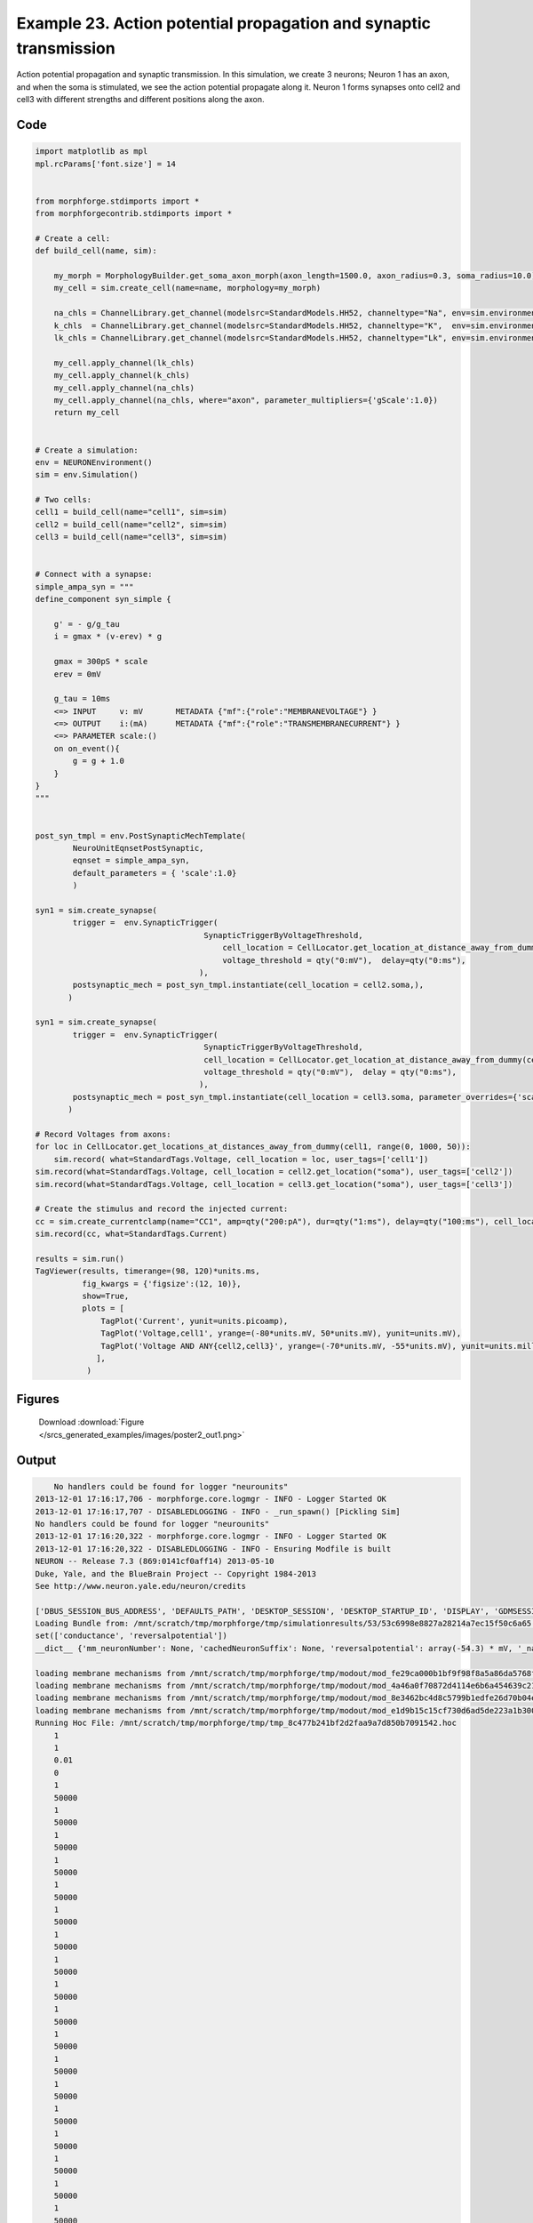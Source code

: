 
.. _example_poster2:

Example 23. Action potential propagation and synaptic transmission
==================================================================


Action potential propagation and synaptic transmission.
In this simulation, we create 3 neurons; Neuron 1 has an axon, and when the
soma is stimulated, we see the action potential propagate along it. Neuron 1
forms synapses onto cell2 and cell3 with different strengths and different
positions along the axon.

Code
~~~~

.. code-block:: python

    
    
    
    
    
    
    
    
    
    import matplotlib as mpl
    mpl.rcParams['font.size'] = 14
    
    
    from morphforge.stdimports import *
    from morphforgecontrib.stdimports import *
    
    # Create a cell:
    def build_cell(name, sim):
    
        my_morph = MorphologyBuilder.get_soma_axon_morph(axon_length=1500.0, axon_radius=0.3, soma_radius=10.0)
        my_cell = sim.create_cell(name=name, morphology=my_morph)
    
        na_chls = ChannelLibrary.get_channel(modelsrc=StandardModels.HH52, channeltype="Na", env=sim.environment)
        k_chls  = ChannelLibrary.get_channel(modelsrc=StandardModels.HH52, channeltype="K",  env=sim.environment)
        lk_chls = ChannelLibrary.get_channel(modelsrc=StandardModels.HH52, channeltype="Lk", env=sim.environment)
    
        my_cell.apply_channel(lk_chls)
        my_cell.apply_channel(k_chls)
        my_cell.apply_channel(na_chls)
        my_cell.apply_channel(na_chls, where="axon", parameter_multipliers={'gScale':1.0})
        return my_cell
    
    
    # Create a simulation:
    env = NEURONEnvironment()
    sim = env.Simulation()
    
    # Two cells:
    cell1 = build_cell(name="cell1", sim=sim)
    cell2 = build_cell(name="cell2", sim=sim)
    cell3 = build_cell(name="cell3", sim=sim)
    
    
    # Connect with a synapse:
    simple_ampa_syn = """
    define_component syn_simple {
    
        g' = - g/g_tau
        i = gmax * (v-erev) * g
    
        gmax = 300pS * scale
        erev = 0mV
    
        g_tau = 10ms
        <=> INPUT     v: mV       METADATA {"mf":{"role":"MEMBRANEVOLTAGE"} }
        <=> OUTPUT    i:(mA)      METADATA {"mf":{"role":"TRANSMEMBRANECURRENT"} }
        <=> PARAMETER scale:()
        on on_event(){
            g = g + 1.0
        }
    }
    """
    
    
    post_syn_tmpl = env.PostSynapticMechTemplate(
            NeuroUnitEqnsetPostSynaptic,
            eqnset = simple_ampa_syn,
            default_parameters = { 'scale':1.0}
            )
    
    syn1 = sim.create_synapse(
            trigger =  env.SynapticTrigger(
                                        SynapticTriggerByVoltageThreshold,
                                            cell_location = CellLocator.get_location_at_distance_away_from_dummy(cell1, 300),
                                            voltage_threshold = qty("0:mV"),  delay=qty("0:ms"), 
                                       ),
            postsynaptic_mech = post_syn_tmpl.instantiate(cell_location = cell2.soma,), 
           )
    
    syn1 = sim.create_synapse(
            trigger =  env.SynapticTrigger(
                                        SynapticTriggerByVoltageThreshold,
                                        cell_location = CellLocator.get_location_at_distance_away_from_dummy(cell1, 700),
                                        voltage_threshold = qty("0:mV"),  delay = qty("0:ms"),
                                       ),
            postsynaptic_mech = post_syn_tmpl.instantiate(cell_location = cell3.soma, parameter_overrides={'scale':2.0} )  
           )
    
    # Record Voltages from axons:
    for loc in CellLocator.get_locations_at_distances_away_from_dummy(cell1, range(0, 1000, 50)):
        sim.record( what=StandardTags.Voltage, cell_location = loc, user_tags=['cell1'])
    sim.record(what=StandardTags.Voltage, cell_location = cell2.get_location("soma"), user_tags=['cell2'])
    sim.record(what=StandardTags.Voltage, cell_location = cell3.get_location("soma"), user_tags=['cell3'])
    
    # Create the stimulus and record the injected current:
    cc = sim.create_currentclamp(name="CC1", amp=qty("200:pA"), dur=qty("1:ms"), delay=qty("100:ms"), cell_location=cell1.get_location("soma"))
    sim.record(cc, what=StandardTags.Current)
    
    results = sim.run()
    TagViewer(results, timerange=(98, 120)*units.ms,
              fig_kwargs = {'figsize':(12, 10)},
              show=True,
              plots = [
                  TagPlot('Current', yunit=units.picoamp),
                  TagPlot('Voltage,cell1', yrange=(-80*units.mV, 50*units.mV), yunit=units.mV),
                  TagPlot('Voltage AND ANY{cell2,cell3}', yrange=(-70*units.mV, -55*units.mV), yunit=units.millivolt),
                 ],
               )
    
    
    




Figures
~~~~~~~~


.. figure:: /srcs_generated_examples/images/poster2_out1.png
    :width: 3in
    :figwidth: 4in

    Download :download:`Figure </srcs_generated_examples/images/poster2_out1.png>`






Output
~~~~~~

.. code-block:: bash

        No handlers could be found for logger "neurounits"
    2013-12-01 17:16:17,706 - morphforge.core.logmgr - INFO - Logger Started OK
    2013-12-01 17:16:17,707 - DISABLEDLOGGING - INFO - _run_spawn() [Pickling Sim]
    No handlers could be found for logger "neurounits"
    2013-12-01 17:16:20,322 - morphforge.core.logmgr - INFO - Logger Started OK
    2013-12-01 17:16:20,322 - DISABLEDLOGGING - INFO - Ensuring Modfile is built
    NEURON -- Release 7.3 (869:0141cf0aff14) 2013-05-10
    Duke, Yale, and the BlueBrain Project -- Copyright 1984-2013
    See http://www.neuron.yale.edu/neuron/credits
    
    ['DBUS_SESSION_BUS_ADDRESS', 'DEFAULTS_PATH', 'DESKTOP_SESSION', 'DESKTOP_STARTUP_ID', 'DISPLAY', 'GDMSESSION', 'GNOME_KEYRING_CONTROL', 'GNOME_KEYRING_PID', 'GREP_COLOR', 'GREP_OPTIONS', 'GRIN_ARGS', 'GTK_MODULES', 'HOME', 'INFANDANGO_CONFIGFILE', 'INFANDANGO_ROOT', 'LANG', 'LANGUAGE', 'LC_CTYPE', 'LD_LIBRARY_PATH', 'LESS', 'LOGNAME', 'LSCOLORS', 'MANDATORY_PATH', 'MREORG_CONFIG', 'OLDPWD', 'PAGER', 'PATH', 'PWD', 'PYTHONPATH', 'SHELL', 'SHLVL', 'SSH_AGENT_PID', 'SSH_AUTH_SOCK', 'TERM', 'TEXTDOMAIN', 'TEXTDOMAINDIR', 'UBUNTU_MENUPROXY', 'USER', 'WINDOWID', 'XAUTHORITY', 'XDG_CONFIG_DIRS', 'XDG_DATA_DIRS', 'XDG_RUNTIME_DIR', 'XDG_SEAT_PATH', 'XDG_SESSION_COOKIE', 'XDG_SESSION_PATH', 'XTERM_LOCALE', 'XTERM_SHELL', 'XTERM_VERSION', '_', '_JAVA_AWT_WM_NONREPARENTING']
    Loading Bundle from: /mnt/scratch/tmp/morphforge/tmp/simulationresults/53/53c6998e8827a28214a7ec15f50c6a65.bundle (48k) : 0.987 seconds
    set(['conductance', 'reversalpotential'])
    __dict__ {'mm_neuronNumber': None, 'cachedNeuronSuffix': None, 'reversalpotential': array(-54.3) * mV, '_name': 'LkChl', '_simulation': None, 'conductance': array(3.0) * s**3*A**2/(kg*m**4)}
    
    loading membrane mechanisms from /mnt/scratch/tmp/morphforge/tmp/modout/mod_fe29ca000b1bf9f98f8a5a86da5768f4.so
    loading membrane mechanisms from /mnt/scratch/tmp/morphforge/tmp/modout/mod_4a46a0f70872d4114e6b6a454639c210.so
    loading membrane mechanisms from /mnt/scratch/tmp/morphforge/tmp/modout/mod_8e3462bc4d8c5799b1edfe26d70b04ec.so
    loading membrane mechanisms from /mnt/scratch/tmp/morphforge/tmp/modout/mod_e1d9b15c15cf730d6ad5de223a1b3007.so
    Running Hoc File: /mnt/scratch/tmp/morphforge/tmp/tmp_8c477b241bf2d2faa9a7d850b7091542.hoc
    	1 
    	1 
    	0.01 
    	0 
    	1 
    	50000 
    	1 
    	50000 
    	1 
    	50000 
    	1 
    	50000 
    	1 
    	50000 
    	1 
    	50000 
    	1 
    	50000 
    	1 
    	50000 
    	1 
    	50000 
    	1 
    	50000 
    	1 
    	50000 
    	1 
    	50000 
    	1 
    	50000 
    	1 
    	50000 
    	1 
    	50000 
    	1 
    	50000 
    	1 
    	50000 
    	1 
    	50000 
    	1 
    	50000 
    	1 
    	50000 
    	1 
    	50000 
    	1 
    	50000 
    	1 
    	50000 
    	1 
    Running Simulation
    Time for Extracting Data: (23 records) 0.0401768684387
    Running simulation : 3.909 seconds
    Size of results file: 0.6 (MB)
    Post-processing : 0.055 seconds
    Entire load-run-save time : 4.952 seconds
    Suceeded
    ['DBUS_SESSION_BUS_ADDRESS', 'DEFAULTS_PATH', 'DESKTOP_SESSION', 'DESKTOP_STARTUP_ID', 'DISPLAY', 'GDMSESSION', 'GNOME_KEYRING_CONTROL', 'GNOME_KEYRING_PID', 'GREP_COLOR', 'GREP_OPTIONS', 'GRIN_ARGS', 'GTK_MODULES', 'HOME', 'INFANDANGO_CONFIGFILE', 'INFANDANGO_ROOT', 'LANG', 'LANGUAGE', 'LC_CTYPE', 'LESS', 'LOGNAME', 'LSCOLORS', 'MANDATORY_PATH', 'MREORG_CONFIG', 'OLDPWD', 'PAGER', 'PATH', 'PWD', 'PYTHONPATH', 'SHELL', 'SHLVL', 'SSH_AGENT_PID', 'SSH_AUTH_SOCK', 'TERM', 'TEXTDOMAIN', 'TEXTDOMAINDIR', 'UBUNTU_MENUPROXY', 'USER', 'WINDOWID', 'XAUTHORITY', 'XDG_CONFIG_DIRS', 'XDG_DATA_DIRS', 'XDG_RUNTIME_DIR', 'XDG_SEAT_PATH', 'XDG_SESSION_COOKIE', 'XDG_SESSION_PATH', 'XTERM_LOCALE', 'XTERM_SHELL', 'XTERM_VERSION', '_', '_JAVA_AWT_WM_NONREPARENTING']
    <Parameter [id:56178448] Symbol: 'scale' >
    scale
    iii 1.0 dimensionless <class 'quantities.quantity.Quantity'>
    iiii 1.0 <type 'float'>
    Output <StateVariable [id:56249808] Symbol: 'g' >
    None
    Output <AssignedVariable [id:56249168] Symbol: 'gmax' >
    None
    Output <AssignedVariable [id:56248528] Symbol: 'i' >
    {u'mf': {u'role': u'TRANSMEMBRANECURRENT'}}
    input <SuppliedValue [id:56262864] Symbol: 'v' >
    {u'mf': {u'role': u'MEMBRANEVOLTAGE'}}
    scale <class 'neurounits.ast.astobjects.Parameter'>
    gmax <class 'neurounits.ast.astobjects.AssignedVariable'>
    v <class 'neurounits.ast.astobjects.SuppliedValue'>
    g <class 'neurounits.ast.astobjects.StateVariable'>
    Writing assignment for:  <EqnAssignmentByRegime [id:56248400] Symbol: gmax >
    scale <class 'neurounits.ast.astobjects.Parameter'>
    Writing assignment for:  <EqnAssignmentByRegime [id:56250000] Symbol: i >
    gmax <class 'neurounits.ast.astobjects.AssignedVariable'>
    v <class 'neurounits.ast.astobjects.SuppliedValue'>
    g <class 'neurounits.ast.astobjects.StateVariable'>
    g <class 'neurounits.ast.astobjects.StateVariable'>
    <neurounits.codegen.nmodl.MODLBuildParameters object at 0x3593610>
    g <class 'neurounits.ast.astobjects.StateVariable'>
    _run_spawn() [Loading results from /mnt/scratch/tmp/morphforge/tmp/simulationresults/53//53c6998e8827a28214a7ec15f50c6a65.neuronsim.results.pickle ]
    PlotManger saving:  _output/figures/poster2/{png,svg}/fig000_Autosave_figure_1.{png,svg}




